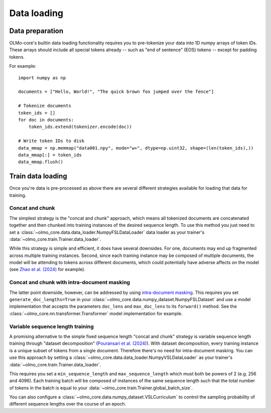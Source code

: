 Data loading
============

Data preparation
----------------

OLMo-core's builtin data loading functionality requires you to pre-tokenize your data into 1D numpy arrays of token IDs. These arrays should include all special tokens already -- such as "end of sentence" (EOS) tokens -- except for padding tokens.

For example::

    import numpy as np

    documents = ["Hello, World!", "The quick brown fox jumped over the fence"]

    # Tokenize documents
    token_ids = []
    for doc in documents:
        token_ids.extend(tokenizer.encode(doc))

    # Write token IDs to disk
    data_mmap = np.memmap("data001.npy", mode="w+", dtype=np.uint32, shape=(len(token_ids),))
    data_mmap[:] = token_ids
    data_mmap.flush()

.. seealso::
    The `dolma <https://github.com/allenai/dolma>`_ project includes an optimized toolkit for pre-processing data into this format.

Train data loading
------------------

Once you're data is pre-processed as above there are several different strategies available for loading that data for training.

Concat and chunk
~~~~~~~~~~~~~~~~

The simplest strategy is the "concat and chunk" approach, which means all tokenized documents are concatenated together and then chunked into training instances of the desired sequence length.
To use this method you just need to set a :class:`~olmo_core.data.data_loader.NumpyFSLDataLoader`
data loader as your trainer's :data:`~olmo_core.train.Trainer.data_loader`.

While this strategy is simple and efficient, it does have several downsides.
For one, documents may end up fragmented across multiple training instances.
Second, since each training instance may be composed of multiple documents, the model will be attending to tokens across different documents, which could potentially have adverse affects on the model (see `Zhao et al. (2024) <Zhao et al 2024_>`_ for example).

Concat and chunk with intra-document masking
~~~~~~~~~~~~~~~~~~~~~~~~~~~~~~~~~~~~~~~~~~~~

The latter point downside, however, can be addressed by using `intra-document masking <intra-document masking_>`_. This requires you set ``generate_doc_lengths=True`` in your :class:`~olmo_core.data.numpy_dataset.NumpyFSLDataset` and use a model implementation that accepts the parameters ``doc_lens`` and ``max_doc_lens`` to its ``forward()`` method. See the :class:`~olmo_core.nn.transformer.Transformer` model implementation for example.

Variable sequence length training
~~~~~~~~~~~~~~~~~~~~~~~~~~~~~~~~~

A promising alternative to the simple fixed sequence length "concat and chunk" strategy is variable sequence length training through "dataset decomposition" (`Pouransari et al. (2024) <Pouransari et al 2024_>`_).
With dataset decomposition, every training instance is a unique subset of tokens from a single document. Therefore there's no need for intra-document masking.
You can use this approach by setting a :class:`~olmo_core.data.data_loader.NumpyVSLDataLoader` as your trainer's :data:`~olmo_core.train.Trainer.data_loader`.

This requires you set a ``min_sequence_length`` and ``max_sequence_length`` which must both be powers of 2 (e.g. 256 and 4096). Each training batch will be composed of instances of the same sequence length such that the total number of tokens in the batch is equal to your :data:`~olmo_core.train.Trainer.global_batch_size`.

You can also configure a :class:`~olmo_core.data.numpy_dataset.VSLCurriculum` to control the sampling probability of different sequence lengths over the course of an epoch.


.. _intra-document masking: https://www.semanticscholar.org/paper/c4673ed74c1f25a67c346dfddb4944e64b0d00a6
.. _Zhao et al 2024: `intra-document masking`_

.. _dataset decomposition: https://www.semanticscholar.org/paper/a14648abc56c602396634609e911f0ec071e43c1
.. _Pouransari et al 2024: `dataset decomposition`_

